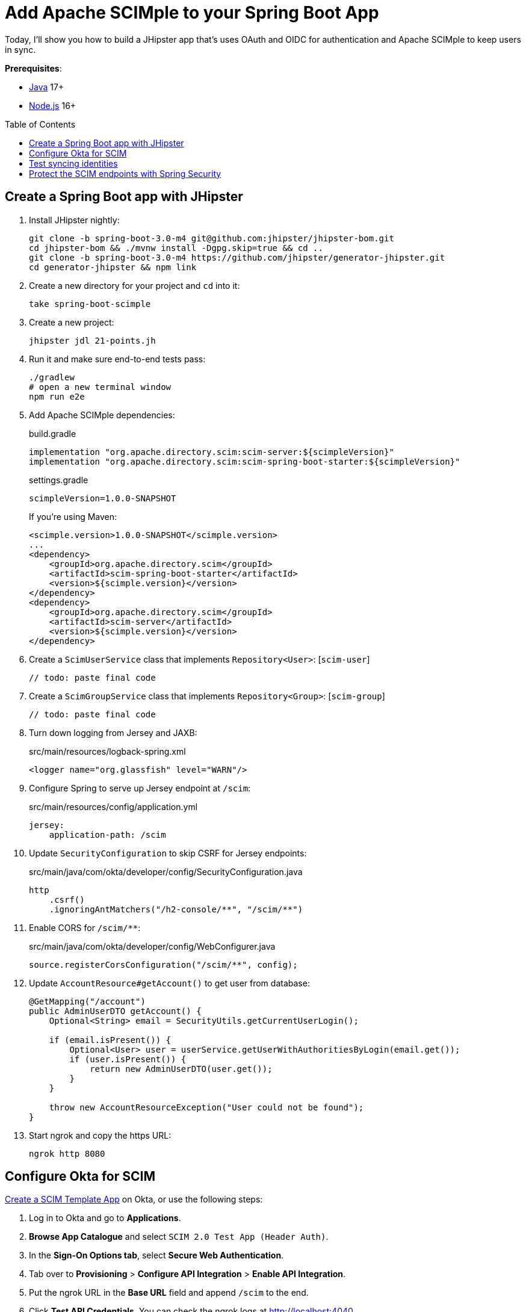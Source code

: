 :experimental:
:commandkey: &#8984;
:toc: macro
:source-highlighter: highlight.js

= Add Apache SCIMple to your Spring Boot App

Today, I'll show you how to build a JHipster app that's uses OAuth and OIDC for authentication and Apache SCIMple to keep users in sync.

**Prerequisites**:

- https://sdkman.io/[Java] 17+
- https://nodejs.com/[Node.js] 16+

toc::[]

== Create a Spring Boot app with JHipster

. Install JHipster nightly:
+
[source,shell]
----
git clone -b spring-boot-3.0-m4 git@github.com:jhipster/jhipster-bom.git
cd jhipster-bom && ./mvnw install -Dgpg.skip=true && cd ..
git clone -b spring-boot-3.0-m4 https://github.com/jhipster/generator-jhipster.git
cd generator-jhipster && npm link
----

. Create a new directory for your project and `cd` into it:
+
[source,shell]
----
take spring-boot-scimple
----

. Create a new project:
+
[source,shell]
----
jhipster jdl 21-points.jh
----

. Run it and make sure end-to-end tests pass:
+
[source,shell]
----
./gradlew
# open a new terminal window
npm run e2e
----

. Add Apache SCIMple dependencies:
+
[source,groovy]
.build.gradle
----

implementation "org.apache.directory.scim:scim-server:${scimpleVersion}"
implementation "org.apache.directory.scim:scim-spring-boot-starter:${scimpleVersion}"
----
+
[source,groovy]
.settings.gradle
----
scimpleVersion=1.0.0-SNAPSHOT
----
+
If you're using Maven:
+
[source,xml]
----
<scimple.version>1.0.0-SNAPSHOT</scimple.version>
...
<dependency>
    <groupId>org.apache.directory.scim</groupId>
    <artifactId>scim-spring-boot-starter</artifactId>
    <version>${scimple.version}</version>
</dependency>
<dependency>
    <groupId>org.apache.directory.scim</groupId>
    <artifactId>scim-server</artifactId>
    <version>${scimple.version}</version>
</dependency>
----

. Create a `ScimUserService` class that implements `Repository<User>`: [`scim-user`]
+
[source,java]
----
// todo: paste final code
----

. Create a `ScimGroupService` class that implements `Repository<Group>`: [`scim-group`]
+
[source,java]
----
// todo: paste final code
----

. Turn down logging from Jersey and JAXB:
+
[source,xml]
.src/main/resources/logback-spring.xml
----
<logger name="org.glassfish" level="WARN"/>
----

. Configure Spring to serve up Jersey endpoint at `/scim`:
+
[source,yaml]
.src/main/resources/config/application.yml
----
jersey:
    application-path: /scim
----

. Update `SecurityConfiguration` to skip CSRF for Jersey endpoints:
+
[source,java]
.src/main/java/com/okta/developer/config/SecurityConfiguration.java
----
http
    .csrf()
    .ignoringAntMatchers("/h2-console/**", "/scim/**")
----

. Enable CORS for `/scim/**`:
+
[source,java]
.src/main/java/com/okta/developer/config/WebConfigurer.java
----
source.registerCorsConfiguration("/scim/**", config);
----

. Update `AccountResource#getAccount()` to get user from database:
+
[source,java]
----
@GetMapping("/account")
public AdminUserDTO getAccount() {
    Optional<String> email = SecurityUtils.getCurrentUserLogin();

    if (email.isPresent()) {
        Optional<User> user = userService.getUserWithAuthoritiesByLogin(email.get());
        if (user.isPresent()) {
            return new AdminUserDTO(user.get());
        }
    }

    throw new AccountResourceException("User could not be found");
}
----

. Start ngrok and copy the https URL:
+
[source,shell]
----
ngrok http 8080
----

== Configure Okta for SCIM

https://developer.okta.com/blog/2021/09/01/flask-scim-server#option-1-scim-template-app[Create a SCIM Template App] on Okta, or use the following steps:

. Log in to Okta and go to **Applications**.

. **Browse App Catalogue** and select `SCIM 2.0 Test App (Header Auth)`.

. In the **Sign-On Options tab**, select **Secure Web Authentication**.

. Tab over to **Provisioning** > **Configure API Integration** > **Enable API Integration**.

. Put the ngrok URL in the **Base URL** field and append `/scim` to the end.

. Click **Test API Credentials**. You can check the ngrok logs at http://localhost:4040.

. **Save** and select **Edit** next to **Provisioning to App**. Select the following:

- Create Users
- Update User Attributes
- Deactive Users

. **Save** these settings.

== Test syncing identities

. When a user is assigned to the Okta app, a `POST` will be sent to `/scim/Users`

. When a group is assigned, a `POST` will be sent to `/scim/Users` with each member

. If Push Groups enabled, assigning a new group will `POST` to `/scim/Groups`

. Update a user's attributes to send a `PUT` or `PATCH` to `/scim/Users/{id}`

. Remove a user to send a `PATCH` to  `/scim/Users/{id}` to deactivate the user

== Protect the SCIM endpoints with Spring Security

. Configure basic authentication or OAuth.
